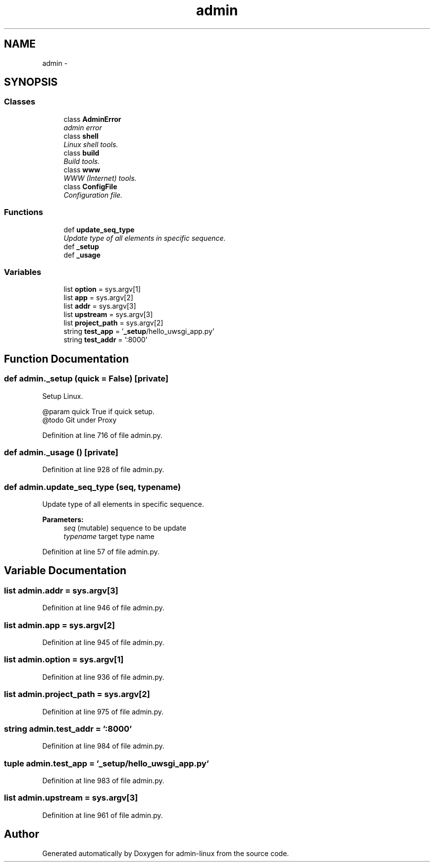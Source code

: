 .TH "admin" 3 "Wed Sep 17 2014" "Version 0.0.0" "admin-linux" \" -*- nroff -*-
.ad l
.nh
.SH NAME
admin \- 
.SH SYNOPSIS
.br
.PP
.SS "Classes"

.in +1c
.ti -1c
.RI "class \fBAdminError\fP"
.br
.RI "\fIadmin error \fP"
.ti -1c
.RI "class \fBshell\fP"
.br
.RI "\fILinux shell tools\&. \fP"
.ti -1c
.RI "class \fBbuild\fP"
.br
.RI "\fIBuild tools\&. \fP"
.ti -1c
.RI "class \fBwww\fP"
.br
.RI "\fIWWW (Internet) tools\&. \fP"
.ti -1c
.RI "class \fBConfigFile\fP"
.br
.RI "\fIConfiguration file\&. \fP"
.in -1c
.SS "Functions"

.in +1c
.ti -1c
.RI "def \fBupdate_seq_type\fP"
.br
.RI "\fIUpdate type of all elements in specific sequence\&. \fP"
.ti -1c
.RI "def \fB_setup\fP"
.br
.ti -1c
.RI "def \fB_usage\fP"
.br
.in -1c
.SS "Variables"

.in +1c
.ti -1c
.RI "list \fBoption\fP = sys\&.argv[1]"
.br
.ti -1c
.RI "list \fBapp\fP = sys\&.argv[2]"
.br
.ti -1c
.RI "list \fBaddr\fP = sys\&.argv[3]"
.br
.ti -1c
.RI "list \fBupstream\fP = sys\&.argv[3]"
.br
.ti -1c
.RI "list \fBproject_path\fP = sys\&.argv[2]"
.br
.ti -1c
.RI "string \fBtest_app\fP = '\fB_setup\fP/hello_uwsgi_app\&.py'"
.br
.ti -1c
.RI "string \fBtest_addr\fP = ':8000'"
.br
.in -1c
.SH "Function Documentation"
.PP 
.SS "def admin\&._setup (quick = \fCFalse\fP)\fC [private]\fP"

.PP
.nf
Setup Linux.

@param quick True if quick setup.
@todo Git under Proxy

.fi
.PP
 
.PP
Definition at line 716 of file admin\&.py\&.
.SS "def admin\&._usage ()\fC [private]\fP"

.PP
Definition at line 928 of file admin\&.py\&.
.SS "def admin\&.update_seq_type (seq, typename)"

.PP
Update type of all elements in specific sequence\&. 
.PP
\fBParameters:\fP
.RS 4
\fIseq\fP (mutable) sequence to be update 
.br
\fItypename\fP target type name 
.RE
.PP

.PP
Definition at line 57 of file admin\&.py\&.
.SH "Variable Documentation"
.PP 
.SS "list admin\&.addr = sys\&.argv[3]"

.PP
Definition at line 946 of file admin\&.py\&.
.SS "list admin\&.app = sys\&.argv[2]"

.PP
Definition at line 945 of file admin\&.py\&.
.SS "list admin\&.option = sys\&.argv[1]"

.PP
Definition at line 936 of file admin\&.py\&.
.SS "list admin\&.project_path = sys\&.argv[2]"

.PP
Definition at line 975 of file admin\&.py\&.
.SS "string admin\&.test_addr = ':8000'"

.PP
Definition at line 984 of file admin\&.py\&.
.SS "tuple admin\&.test_app = '\fB_setup\fP/hello_uwsgi_app\&.py'"

.PP
Definition at line 983 of file admin\&.py\&.
.SS "list admin\&.upstream = sys\&.argv[3]"

.PP
Definition at line 961 of file admin\&.py\&.
.SH "Author"
.PP 
Generated automatically by Doxygen for admin-linux from the source code\&.
